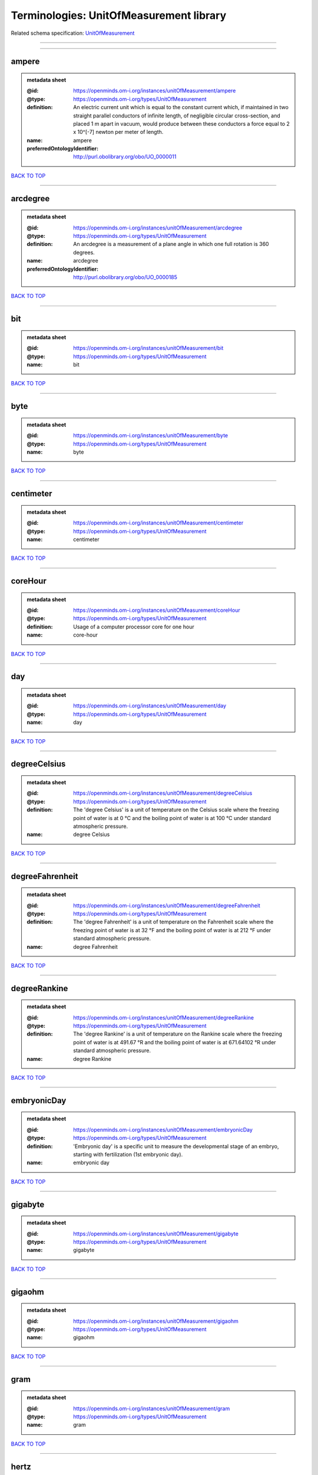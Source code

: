 ########################################
Terminologies: UnitOfMeasurement library
########################################

Related schema specification: `UnitOfMeasurement <https://openminds-documentation.readthedocs.io/en/latest/schema_specifications/controlledTerms/unitOfMeasurement.html>`_

------------

------------

ampere
------

.. admonition:: metadata sheet

   :@id: https://openminds.om-i.org/instances/unitOfMeasurement/ampere
   :@type: https://openminds.om-i.org/types/UnitOfMeasurement
   :definition: An electric current unit which is equal to the constant current which, if maintained in two straight parallel conductors of infinite length, of negligible circular cross-section, and placed 1 m apart in vacuum, would produce between these conductors a force equal to 2 x 10^[-7] newton per meter of length.
   :name: ampere
   :preferredOntologyIdentifier: http://purl.obolibrary.org/obo/UO_0000011

`BACK TO TOP <Terminologies: UnitOfMeasurement library_>`_

------------

arcdegree
---------

.. admonition:: metadata sheet

   :@id: https://openminds.om-i.org/instances/unitOfMeasurement/arcdegree
   :@type: https://openminds.om-i.org/types/UnitOfMeasurement
   :definition: An arcdegree is a measurement of a plane angle in which one full rotation is 360 degrees.
   :name: arcdegree
   :preferredOntologyIdentifier: http://purl.obolibrary.org/obo/UO_0000185

`BACK TO TOP <Terminologies: UnitOfMeasurement library_>`_

------------

bit
---

.. admonition:: metadata sheet

   :@id: https://openminds.om-i.org/instances/unitOfMeasurement/bit
   :@type: https://openminds.om-i.org/types/UnitOfMeasurement
   :name: bit

`BACK TO TOP <Terminologies: UnitOfMeasurement library_>`_

------------

byte
----

.. admonition:: metadata sheet

   :@id: https://openminds.om-i.org/instances/unitOfMeasurement/byte
   :@type: https://openminds.om-i.org/types/UnitOfMeasurement
   :name: byte

`BACK TO TOP <Terminologies: UnitOfMeasurement library_>`_

------------

centimeter
----------

.. admonition:: metadata sheet

   :@id: https://openminds.om-i.org/instances/unitOfMeasurement/centimeter
   :@type: https://openminds.om-i.org/types/UnitOfMeasurement
   :name: centimeter

`BACK TO TOP <Terminologies: UnitOfMeasurement library_>`_

------------

coreHour
--------

.. admonition:: metadata sheet

   :@id: https://openminds.om-i.org/instances/unitOfMeasurement/coreHour
   :@type: https://openminds.om-i.org/types/UnitOfMeasurement
   :definition: Usage of a computer processor core for one hour
   :name: core-hour

`BACK TO TOP <Terminologies: UnitOfMeasurement library_>`_

------------

day
---

.. admonition:: metadata sheet

   :@id: https://openminds.om-i.org/instances/unitOfMeasurement/day
   :@type: https://openminds.om-i.org/types/UnitOfMeasurement
   :name: day

`BACK TO TOP <Terminologies: UnitOfMeasurement library_>`_

------------

degreeCelsius
-------------

.. admonition:: metadata sheet

   :@id: https://openminds.om-i.org/instances/unitOfMeasurement/degreeCelsius
   :@type: https://openminds.om-i.org/types/UnitOfMeasurement
   :definition: The 'degree Celsius' is a unit of temperature on the Celsius scale where the freezing point of water is at 0 °C and the boiling point of water is at 100 °C under standard atmospheric pressure.
   :name: degree Celsius

`BACK TO TOP <Terminologies: UnitOfMeasurement library_>`_

------------

degreeFahrenheit
----------------

.. admonition:: metadata sheet

   :@id: https://openminds.om-i.org/instances/unitOfMeasurement/degreeFahrenheit
   :@type: https://openminds.om-i.org/types/UnitOfMeasurement
   :definition: The 'degree Fahrenheit' is a unit of temperature on the Fahrenheit scale where the freezing point of water is at 32 °F and the boiling point of water is at 212 °F under standard atmospheric pressure.
   :name: degree Fahrenheit

`BACK TO TOP <Terminologies: UnitOfMeasurement library_>`_

------------

degreeRankine
-------------

.. admonition:: metadata sheet

   :@id: https://openminds.om-i.org/instances/unitOfMeasurement/degreeRankine
   :@type: https://openminds.om-i.org/types/UnitOfMeasurement
   :definition: The 'degree Rankine' is a unit of temperature on the Rankine scale where the freezing point of water is at 491.67 °R and the boiling point of water is at 671.64102 °R under standard atmospheric pressure.
   :name: degree Rankine

`BACK TO TOP <Terminologies: UnitOfMeasurement library_>`_

------------

embryonicDay
------------

.. admonition:: metadata sheet

   :@id: https://openminds.om-i.org/instances/unitOfMeasurement/embryonicDay
   :@type: https://openminds.om-i.org/types/UnitOfMeasurement
   :definition: 'Embryonic day' is a specific unit to measure the developmental stage of an embryo, starting with fertilization (1st embryonic day).
   :name: embryonic day

`BACK TO TOP <Terminologies: UnitOfMeasurement library_>`_

------------

gigabyte
--------

.. admonition:: metadata sheet

   :@id: https://openminds.om-i.org/instances/unitOfMeasurement/gigabyte
   :@type: https://openminds.om-i.org/types/UnitOfMeasurement
   :name: gigabyte

`BACK TO TOP <Terminologies: UnitOfMeasurement library_>`_

------------

gigaohm
-------

.. admonition:: metadata sheet

   :@id: https://openminds.om-i.org/instances/unitOfMeasurement/gigaohm
   :@type: https://openminds.om-i.org/types/UnitOfMeasurement
   :name: gigaohm

`BACK TO TOP <Terminologies: UnitOfMeasurement library_>`_

------------

gram
----

.. admonition:: metadata sheet

   :@id: https://openminds.om-i.org/instances/unitOfMeasurement/gram
   :@type: https://openminds.om-i.org/types/UnitOfMeasurement
   :name: gram

`BACK TO TOP <Terminologies: UnitOfMeasurement library_>`_

------------

hertz
-----

.. admonition:: metadata sheet

   :@id: https://openminds.om-i.org/instances/unitOfMeasurement/hertz
   :@type: https://openminds.om-i.org/types/UnitOfMeasurement
   :definition: Unit of frequency equivalent to one event per second
   :name: hertz
   :preferredOntologyIdentifier: http://purl.obolibrary.org/obo/UO_0000106

`BACK TO TOP <Terminologies: UnitOfMeasurement library_>`_

------------

hour
----

.. admonition:: metadata sheet

   :@id: https://openminds.om-i.org/instances/unitOfMeasurement/hour
   :@type: https://openminds.om-i.org/types/UnitOfMeasurement
   :name: hour

`BACK TO TOP <Terminologies: UnitOfMeasurement library_>`_

------------

kilobyte
--------

.. admonition:: metadata sheet

   :@id: https://openminds.om-i.org/instances/unitOfMeasurement/kilobyte
   :@type: https://openminds.om-i.org/types/UnitOfMeasurement
   :name: kilobyte

`BACK TO TOP <Terminologies: UnitOfMeasurement library_>`_

------------

kilogram
--------

.. admonition:: metadata sheet

   :@id: https://openminds.om-i.org/instances/unitOfMeasurement/kilogram
   :@type: https://openminds.om-i.org/types/UnitOfMeasurement
   :name: kilogram

`BACK TO TOP <Terminologies: UnitOfMeasurement library_>`_

------------

kilohertz
---------

.. admonition:: metadata sheet

   :@id: https://openminds.om-i.org/instances/unitOfMeasurement/kilohertz
   :@type: https://openminds.om-i.org/types/UnitOfMeasurement
   :definition: Unit of frequency equivalent to one thousand events per second
   :name: kilohertz

`BACK TO TOP <Terminologies: UnitOfMeasurement library_>`_

------------

liter
-----

.. admonition:: metadata sheet

   :@id: https://openminds.om-i.org/instances/unitOfMeasurement/liter
   :@type: https://openminds.om-i.org/types/UnitOfMeasurement
   :name: liter

`BACK TO TOP <Terminologies: UnitOfMeasurement library_>`_

------------

megabyte
--------

.. admonition:: metadata sheet

   :@id: https://openminds.om-i.org/instances/unitOfMeasurement/megabyte
   :@type: https://openminds.om-i.org/types/UnitOfMeasurement
   :name: megabyte

`BACK TO TOP <Terminologies: UnitOfMeasurement library_>`_

------------

megaohm
-------

.. admonition:: metadata sheet

   :@id: https://openminds.om-i.org/instances/unitOfMeasurement/megaohm
   :@type: https://openminds.om-i.org/types/UnitOfMeasurement
   :name: megaohm

`BACK TO TOP <Terminologies: UnitOfMeasurement library_>`_

------------

meter
-----

.. admonition:: metadata sheet

   :@id: https://openminds.om-i.org/instances/unitOfMeasurement/meter
   :@type: https://openminds.om-i.org/types/UnitOfMeasurement
   :name: meter

`BACK TO TOP <Terminologies: UnitOfMeasurement library_>`_

------------

microampere
-----------

.. admonition:: metadata sheet

   :@id: https://openminds.om-i.org/instances/unitOfMeasurement/microampere
   :@type: https://openminds.om-i.org/types/UnitOfMeasurement
   :definition: An electric current unit current which is equal to one millionth of an ampere or 10^[-6] A.
   :name: microampere
   :preferredOntologyIdentifier: http://purl.obolibrary.org/obo/UO_0000038

`BACK TO TOP <Terminologies: UnitOfMeasurement library_>`_

------------

microgramPerMilliliter
----------------------

.. admonition:: metadata sheet

   :@id: https://openminds.om-i.org/instances/unitOfMeasurement/microgramPerMilliliter
   :@type: https://openminds.om-i.org/types/UnitOfMeasurement
   :name: microgram per milliliter

`BACK TO TOP <Terminologies: UnitOfMeasurement library_>`_

------------

micrometer
----------

.. admonition:: metadata sheet

   :@id: https://openminds.om-i.org/instances/unitOfMeasurement/micrometer
   :@type: https://openminds.om-i.org/types/UnitOfMeasurement
   :name: micrometer

`BACK TO TOP <Terminologies: UnitOfMeasurement library_>`_

------------

micromolar
----------

.. admonition:: metadata sheet

   :@id: https://openminds.om-i.org/instances/unitOfMeasurement/micromolar
   :@type: https://openminds.om-i.org/types/UnitOfMeasurement
   :definition: Micromolar is a decimal fraction of molar concentration describing the amount of substance (measured in micromole) in one liter solution.
   :name: micromolar

`BACK TO TOP <Terminologies: UnitOfMeasurement library_>`_

------------

milligramPerKilogramBodyWeight
------------------------------

.. admonition:: metadata sheet

   :@id: https://openminds.om-i.org/instances/unitOfMeasurement/milligramPerKilogramBodyWeight
   :@type: https://openminds.om-i.org/types/UnitOfMeasurement
   :definition: A milligram of a substance per kilogram of the body weight of the subject taking the substance.
   :name: milligram per kilogram body weight

`BACK TO TOP <Terminologies: UnitOfMeasurement library_>`_

------------

milligramPerMilliliter
----------------------

.. admonition:: metadata sheet

   :@id: https://openminds.om-i.org/instances/unitOfMeasurement/milligramPerMilliliter
   :@type: https://openminds.om-i.org/types/UnitOfMeasurement
   :name: milligram per milliliter

`BACK TO TOP <Terminologies: UnitOfMeasurement library_>`_

------------

milliliter
----------

.. admonition:: metadata sheet

   :@id: https://openminds.om-i.org/instances/unitOfMeasurement/milliliter
   :@type: https://openminds.om-i.org/types/UnitOfMeasurement
   :name: milliliter

`BACK TO TOP <Terminologies: UnitOfMeasurement library_>`_

------------

millimeter
----------

.. admonition:: metadata sheet

   :@id: https://openminds.om-i.org/instances/unitOfMeasurement/millimeter
   :@type: https://openminds.om-i.org/types/UnitOfMeasurement
   :name: millimeter

`BACK TO TOP <Terminologies: UnitOfMeasurement library_>`_

------------

millimolar
----------

.. admonition:: metadata sheet

   :@id: https://openminds.om-i.org/instances/unitOfMeasurement/millimolar
   :@type: https://openminds.om-i.org/types/UnitOfMeasurement
   :definition: Millimolar is a decimal fraction of molar concentration that describes a solution as millimole per one liter of a solution.
   :name: millimolar

`BACK TO TOP <Terminologies: UnitOfMeasurement library_>`_

------------

millisecond
-----------

.. admonition:: metadata sheet

   :@id: https://openminds.om-i.org/instances/unitOfMeasurement/millisecond
   :@type: https://openminds.om-i.org/types/UnitOfMeasurement
   :name: millisecond

`BACK TO TOP <Terminologies: UnitOfMeasurement library_>`_

------------

millisiemens
------------

.. admonition:: metadata sheet

   :@id: https://openminds.om-i.org/instances/unitOfMeasurement/millisiemens
   :@type: https://openminds.om-i.org/types/UnitOfMeasurement
   :definition: An electrical conduction unit which is equal to one thousandth of a siemen or 10^[-3] siemens.
   :name: millisiemens
   :preferredOntologyIdentifier: http://purl.obolibrary.org/obo/UO_0010002

`BACK TO TOP <Terminologies: UnitOfMeasurement library_>`_

------------

millivolt
---------

.. admonition:: metadata sheet

   :@id: https://openminds.om-i.org/instances/unitOfMeasurement/millivolt
   :@type: https://openminds.om-i.org/types/UnitOfMeasurement
   :definition: An electric potential difference unit which is equal to one thousandth of a volt or 10^[-3] V.
   :name: millivolt
   :preferredOntologyIdentifier: http://purl.obolibrary.org/obo/UO_0000247

`BACK TO TOP <Terminologies: UnitOfMeasurement library_>`_

------------

minute
------

.. admonition:: metadata sheet

   :@id: https://openminds.om-i.org/instances/unitOfMeasurement/minute
   :@type: https://openminds.om-i.org/types/UnitOfMeasurement
   :name: minute

`BACK TO TOP <Terminologies: UnitOfMeasurement library_>`_

------------

molar
-----

.. admonition:: metadata sheet

   :@id: https://openminds.om-i.org/instances/unitOfMeasurement/molar
   :@type: https://openminds.om-i.org/types/UnitOfMeasurement
   :definition: Molar is a measure of concentration that describes a solution as moles of solute per one liter of a solution.
   :name: molar

`BACK TO TOP <Terminologies: UnitOfMeasurement library_>`_

------------

month
-----

.. admonition:: metadata sheet

   :@id: https://openminds.om-i.org/instances/unitOfMeasurement/month
   :@type: https://openminds.om-i.org/types/UnitOfMeasurement
   :name: month

`BACK TO TOP <Terminologies: UnitOfMeasurement library_>`_

------------

nanoampere
----------

.. admonition:: metadata sheet

   :@id: https://openminds.om-i.org/instances/unitOfMeasurement/nanoampere
   :@type: https://openminds.om-i.org/types/UnitOfMeasurement
   :definition: An electric current unit current which is equal to one thousand millionth of an ampere or 10^[-9] A.
   :name: nanoampere

`BACK TO TOP <Terminologies: UnitOfMeasurement library_>`_

------------

nanomolar
---------

.. admonition:: metadata sheet

   :@id: https://openminds.om-i.org/instances/unitOfMeasurement/nanomolar
   :@type: https://openminds.om-i.org/types/UnitOfMeasurement
   :definition: Nanomolar is a decimal fraction of molar concentration describing the amount of substance (measured in nanomole) in one liter solution.
   :name: nanomolar

`BACK TO TOP <Terminologies: UnitOfMeasurement library_>`_

------------

ohm
---

.. admonition:: metadata sheet

   :@id: https://openminds.om-i.org/instances/unitOfMeasurement/ohm
   :@type: https://openminds.om-i.org/types/UnitOfMeasurement
   :definition: The SI derived unit of electrical resistance, named after German physicist Georg Ohm, equal to 1 V/A
   :name: ohm

`BACK TO TOP <Terminologies: UnitOfMeasurement library_>`_

------------

percentage
----------

.. admonition:: metadata sheet

   :@id: https://openminds.om-i.org/instances/unitOfMeasurement/percentage
   :@type: https://openminds.om-i.org/types/UnitOfMeasurement
   :definition: A 'percentage' (from Latin per centum 'by a hundred') is a quantity expressed as a fraction of 100 (amount of something in each hundred).
   :name: percent

`BACK TO TOP <Terminologies: UnitOfMeasurement library_>`_

------------

picoampere
----------

.. admonition:: metadata sheet

   :@id: https://openminds.om-i.org/instances/unitOfMeasurement/picoampere
   :@type: https://openminds.om-i.org/types/UnitOfMeasurement
   :definition: An electric current unit current which is equal to one trillionth of an ampere or 10^[-12] A.
   :name: picoampere
   :preferredOntologyIdentifier: http://purl.obolibrary.org/obo/UO_0010054

`BACK TO TOP <Terminologies: UnitOfMeasurement library_>`_

------------

postnatalDay
------------

.. admonition:: metadata sheet

   :@id: https://openminds.om-i.org/instances/unitOfMeasurement/postnatalDay
   :@type: https://openminds.om-i.org/types/UnitOfMeasurement
   :definition: 'Postnatal day' is a specific unit to measure the age of an organism that is born live (viviparous animals), starting with the day of birth (postnatal day 0, or short: P0).
   :name: postnatal day

`BACK TO TOP <Terminologies: UnitOfMeasurement library_>`_

------------

radian
------

.. admonition:: metadata sheet

   :@id: https://openminds.om-i.org/instances/unitOfMeasurement/radian
   :@type: https://openminds.om-i.org/types/UnitOfMeasurement
   :definition: A 'radian' is the SI unit for measuring angles. One 'radian' defines the arc of a circle with the same length as the radius of that circle.
   :name: radian
   :preferredOntologyIdentifier: http://purl.obolibrary.org/obo/UO_0000123

`BACK TO TOP <Terminologies: UnitOfMeasurement library_>`_

------------

second
------

.. admonition:: metadata sheet

   :@id: https://openminds.om-i.org/instances/unitOfMeasurement/second
   :@type: https://openminds.om-i.org/types/UnitOfMeasurement
   :name: second

`BACK TO TOP <Terminologies: UnitOfMeasurement library_>`_

------------

siemens
-------

.. admonition:: metadata sheet

   :@id: https://openminds.om-i.org/instances/unitOfMeasurement/siemens
   :@type: https://openminds.om-i.org/types/UnitOfMeasurement
   :definition: An electrical conduction unit which is equal to A/V.
   :name: siemens
   :preferredOntologyIdentifier: http://purl.obolibrary.org/obo/UO_0000264

`BACK TO TOP <Terminologies: UnitOfMeasurement library_>`_

------------

terabyte
--------

.. admonition:: metadata sheet

   :@id: https://openminds.om-i.org/instances/unitOfMeasurement/terabyte
   :@type: https://openminds.om-i.org/types/UnitOfMeasurement
   :name: terabyte

`BACK TO TOP <Terminologies: UnitOfMeasurement library_>`_

------------

volt
----

.. admonition:: metadata sheet

   :@id: https://openminds.om-i.org/instances/unitOfMeasurement/volt
   :@type: https://openminds.om-i.org/types/UnitOfMeasurement
   :definition: An electric potential difference unit which is equal to the work per unit charge. One volt is the potential difference required to move one coulomb of charge between two points in a circuit while using one joule of energy.
   :name: volt
   :preferredOntologyIdentifier: http://purl.obolibrary.org/obo/UO_0010054

`BACK TO TOP <Terminologies: UnitOfMeasurement library_>`_

------------

volumePerVolumePercentage
-------------------------

.. admonition:: metadata sheet

   :@id: https://openminds.om-i.org/instances/unitOfMeasurement/volumePerVolumePercentage
   :@type: https://openminds.om-i.org/types/UnitOfMeasurement
   :definition: Percentage of volume of one liquid dissolved in another liquid, where the volume of both liquids have the same unit
   :name: volume per volume percentage

`BACK TO TOP <Terminologies: UnitOfMeasurement library_>`_

------------

waferHour
---------

.. admonition:: metadata sheet

   :@id: https://openminds.om-i.org/instances/unitOfMeasurement/waferHour
   :@type: https://openminds.om-i.org/types/UnitOfMeasurement
   :definition: Usage of one wafer of a wafer-scale computing system for one hour
   :description: An example of such a wafer-scale system would be BrainScaleS-1
   :name: wafer-hour

`BACK TO TOP <Terminologies: UnitOfMeasurement library_>`_

------------

week
----

.. admonition:: metadata sheet

   :@id: https://openminds.om-i.org/instances/unitOfMeasurement/week
   :@type: https://openminds.om-i.org/types/UnitOfMeasurement
   :name: week

`BACK TO TOP <Terminologies: UnitOfMeasurement library_>`_

------------

weightPerVolumePercentage
-------------------------

.. admonition:: metadata sheet

   :@id: https://openminds.om-i.org/instances/unitOfMeasurement/weightPerVolumePercentage
   :@type: https://openminds.om-i.org/types/UnitOfMeasurement
   :definition: Percentage of weight or mass of a dissolved, solid substance in a total volume of a solution. As per definition, the volume of a liquid is expressed in milliliter (ml) and the mass of a solute in grams (g)
   :name: weight per volume percentage

`BACK TO TOP <Terminologies: UnitOfMeasurement library_>`_

------------

weightPerWeightPercentage
-------------------------

.. admonition:: metadata sheet

   :@id: https://openminds.om-i.org/instances/unitOfMeasurement/weightPerWeightPercentage
   :@type: https://openminds.om-i.org/types/UnitOfMeasurement
   :definition: The percentage of a particular substance within a mixture, as measured by weight or mass and expressed in the same unit
   :name: weight per weight percentage

`BACK TO TOP <Terminologies: UnitOfMeasurement library_>`_

------------

year
----

.. admonition:: metadata sheet

   :@id: https://openminds.om-i.org/instances/unitOfMeasurement/year
   :@type: https://openminds.om-i.org/types/UnitOfMeasurement
   :name: year

`BACK TO TOP <Terminologies: UnitOfMeasurement library_>`_

------------

